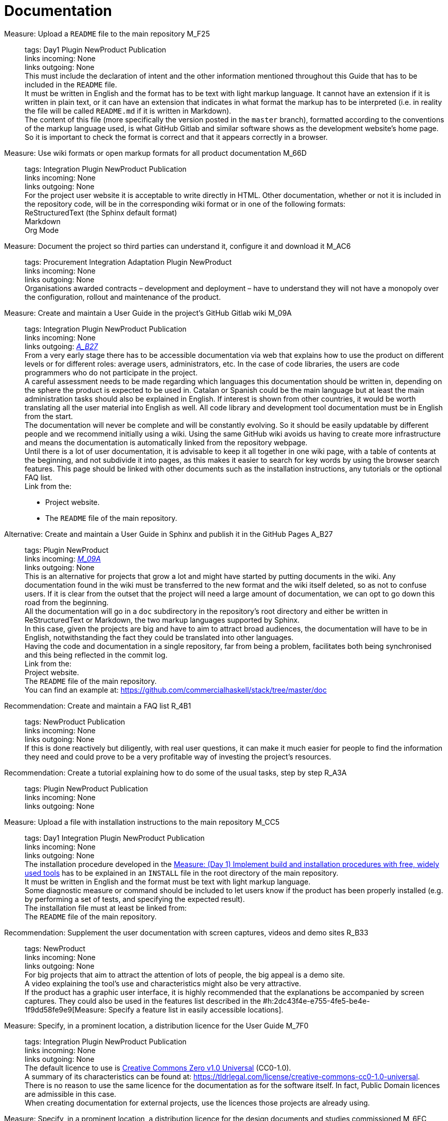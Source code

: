 = Documentation

Measure: Upload a ``README`` file to the main repository M_F25::
  tags: Day1 Plugin NewProduct Publication
  +
  links incoming: None
  +
  links outgoing: None
  +
  This must include the declaration of intent and the other information mentioned throughout this Guide that has to be included in the `README` file.
  +
  It must be written in English and the format has to be text with light markup language.
It cannot have an extension if it is written in plain text, or it can have an extension that indicates in what format the markup has to be interpreted (i.e. in reality the file will be called `README.md` if it is written in Markdown).
  +
  The content of this file (more specifically the version posted in the `master` branch), formatted according to the conventions of the markup language used, is what [.line-through]#GitHub# Gitlab and similar software shows as the development website's home page.
So it is important to check the format is correct and that it appears correctly in a browser.

Measure: Use wiki formats or open markup formats for all product documentation M_66D::
  tags: Integration Plugin NewProduct Publication
  +
  links incoming: None
  +
  links outgoing: None
  +
  For the project user website it is acceptable to write directly in HTML.
Other documentation, whether or not it is included in the repository code, will be in the corresponding wiki format or in one of the following formats:
  +
  ReStructuredText (the Sphinx default format)
  +
  Markdown
  +
  Org Mode

Measure: Document the project so third parties can understand it, configure it and download it M_AC6::
  tags: Procurement Integration
Adaptation Plugin NewProduct
  +
  links incoming: None
  +
  links outgoing: None
  +
  Organisations awarded contracts – development and deployment – have to understand they will not have a monopoly over the configuration, rollout and maintenance of the product.

[[M_09A]]

Measure: Create and maintain a User Guide in the project’s [.line-through]#GitHub# Gitlab wiki M_09A::
  tags: Integration Plugin NewProduct Publication
  +
  links incoming: None
  +
  links outgoing: link:#A_B27[_A_B27_]
  +
  From a very early stage there has to be accessible documentation via web that explains how to use the product on different levels or for different roles: average users, administrators, etc.
In the case of code libraries, the users are code programmers who do not participate in the project.
  +
  A careful assessment needs to be made regarding which languages this documentation should be written in, depending on the sphere the product is expected to be used in.
Catalan or Spanish could be the main language but at least the main administration tasks should also be explained in English.
If interest is shown from other countries, it would be worth translating all the user material into English as well.
All code library and development tool documentation must be in English from the start.
  +
  The documentation will never be complete and will be constantly evolving.
So it should be easily updatable by different people and we recommend initially using a wiki.
Using the same GitHub wiki avoids us having to create more infrastructure and means the documentation is automatically linked from the repository webpage.
  +
  Until there is a lot of user documentation, it is advisable to keep it all together in one wiki page, with a table of contents at the beginning, and not subdivide it into pages, as this makes it easier to search for key words by using the browser search features.
This page should be linked with other documents such as the installation instructions, any tutorials or the optional FAQ list.
  +
  Link from the:
  +
  * Project website.
  * The `README` file of the main repository.

[[A_B27]]

Alternative: Create and maintain a User Guide in Sphinx [.line-through]#and publish it in the GitHub Pages# A_B27::
  tags: Plugin NewProduct
  +
  links incoming: link:#M_09A[_M_09A_]
  +
  links outgoing: None
  +
  This is an alternative for projects that grow a lot and might have started by putting documents in the wiki.
Any documentation found in the wiki must be transferred to the new format and the wiki itself deleted, so as not to confuse users.
If it is clear from the outset that the project will need a large amount of documentation, we can opt to go down this road from the beginning.
  +
  All the documentation will go in a `doc` subdirectory in the repository’s root directory and either be written in ReStructuredText or Markdown, the two markup languages supported by Sphinx.
  +
  In this case, given the projects are big and have to aim to attract broad audiences, the documentation will have to be in English, notwithstanding the fact they could be translated into other languages.
  +
  Having the code and documentation in a single repository, far from being a problem, facilitates both being synchronised and this being reflected in the commit log.
  +
  Link from the:
  +
  Project website.
  +
  The `README` file of the main repository.
  +
  You can find an example at: https://github.com/commercialhaskell/stack/tree/master/doc

Recommendation: Create and maintain a FAQ list R_4B1::
  tags: NewProduct Publication
  +
  links incoming: None
  +
  links outgoing: None
  +
  If this is done reactively but diligently, with real user questions,
it can make it much easier for people to find the information they need and could prove to be a very profitable way of investing the project’s resources.

Recommendation: Create a tutorial explaining how to do some of the usual tasks, step by step R_A3A::
  tags: Plugin NewProduct
Publication
  +
  links incoming: None
  +
  links outgoing: None

Measure: Upload a file with installation instructions to the main repository M_CC5::
  tags: Day1 Integration Plugin NewProduct Publication
  +
  links incoming: None
  +
  links outgoing: None
  +
  The installation procedure developed in the link:#implementar-procediments-build-installacio[Measure: (Day 1) Implement build and installation procedures with free, widely used tools]
has to be explained in an `INSTALL` file in the root directory of the main repository.
  +
  It must be written in English and the format must be text with light markup language.
  +
  Some diagnostic measure or command should be included to let users know if the product has been properly installed (e.g. by performing a set of tests, and specifying the expected result).
  +
  The installation file must at least be linked from:
  +
  The `README` file of the main repository.

Recommendation: Supplement the user documentation with screen captures, videos and demo sites R_B33::
  tags: NewProduct
  +
  links incoming: None
  +
  links outgoing: None
  +
  For big projects that aim to attract the attention of lots of people, the big appeal is a demo site.
  +
  A video explaining the tool’s use and characteristics might also be very attractive.
  +
  If the product has a graphic user interface, it is highly recommended that the explanations be accompanied by screen captures.
They could also be used in the features list described in the #h:2dc43f4e-e755-4fe5-be4e-1f9dd58fe9e9[Measure: Specify a feature list in easily accessible locations].

Measure: Specify, in a prominent location, a distribution licence for the User Guide M_7F0::
  tags: Integration Plugin NewProduct Publication
  +
  links incoming: None
  +
  links outgoing: None
  +
  The default licence to use is https://creativecommons.org/share-your-work/public-domain/cc0[Creative Commons Zero v1.0 Universal] (CC0-1.0).
  +
  A summary of its characteristics can be found at: https://tldrlegal.com/license/creative-commons-cc0-1.0-universal.
  +
  There is no reason to use the same licence for the documentation as for the software itself.
In fact, Public Domain licences are admissible in this case.
  +
  When creating documentation for external projects, use the licences those projects are already using.

Measure: Specify, in a prominent location, a distribution licence for the design documents and studies commissioned M_6FC::
  tags: Document
  +
  links incoming: None
  +
  links outgoing: None
  +
  The default licence to use is https://creativecommons.org/licenses/[Creative Commons Attribution Share Alike 4.0] (CC-BY-SA-4.0).
  +
  Follow:
https://wiki.creativecommons.org/wiki/Website/Publish i https://creativecommons.org/choose/#metadata.
  +
  To understand its characteristics you can consult: https://tldrlegal.com/license/creative-commons-attribution-sharealike-4.0-international-(cc-by-sa-4.0).[https://tldrlegal.com/license/creative-commons-attribution-sharealike-4.0-international-(cc-by-sa-4.0)].
